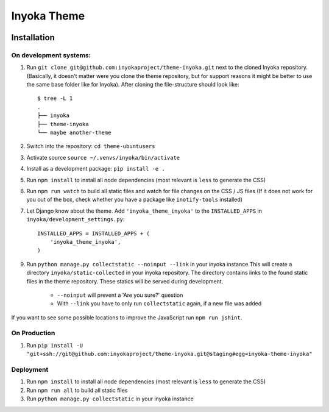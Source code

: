 ========================
Inyoka Theme
========================

.. image:: https://github.com/inyokaproject/theme-inyoka/actions/workflows/test.yml/badge.svg
    :target: https://github.com/inyokaproject/theme-inyoka/actions/workflows/test.yml
    :alt: Inyoka Theme CI

Installation
============

On development systems:
-----------------------

1. Run ``git clone git@github.com:inyokaproject/theme-inyoka.git`` next to
   the cloned Inyoka repository. (Basically, it doesn't matter were you clone
   the theme repository, but for support reasons it might be better to use the
   same base folder like for Inyoka). After cloning the file-structure should
   look like::

        $ tree -L 1
        .
        ├── inyoka
        ├── theme-inyoka
        └── maybe another-theme

2. Switch into the repository: ``cd theme-ubuntusers``
3. Activate source ``source ~/.venvs/inyoka/bin/activate``
4. Install as a development package: ``pip install -e .``
5. Run ``npm install`` to install all node dependencies (most relevant is ``less`` to generate the CSS)
6. Run ``npm run watch`` to build all static files and watch for file changes on the CSS / JS files
   (If it does not work for you out of the box, check whether you have a package like ``inotify-tools`` installed)
7. Let Django know about the theme. Add ``'inyoka_theme_inyoka'`` to the
   ``INSTALLED_APPS`` in ``inyoka/development_settings.py``::

       INSTALLED_APPS = INSTALLED_APPS + (
           'inyoka_theme_inyoka',
       )
9. Run ``python manage.py collectstatic --noinput --link`` in your inyoka instance
   This will create a directory ``inyoka/static-collected`` in your inyoka repository. The directory
   contains links to the found static files in the theme repository. These statics will be served during development.
    * ``--noinput`` will prevent a 'Are you sure?' question
    * With ``--link`` you have to only run ``collectstatic`` again, if a new file was added
 
If you want to see some possible locations to improve the JavaScript run ``npm run jshint``.

On Production
-------------

1. Run ``pip install -U "git+ssh://git@github.com:inyokaproject/theme-inyoka.git@staging#egg=inyoka-theme-inyoka"``

Deployment
----------

1. Run ``npm install`` to install all node dependencies (most relevant is ``less`` to generate the CSS)
2. Run ``npm run all`` to build all static files
3. Run ``python manage.py collectstatic`` in your inyoka instance
